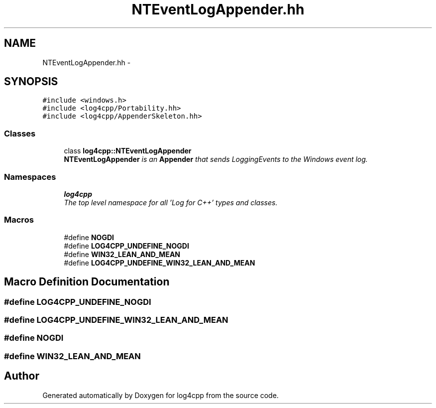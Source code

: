 .TH "NTEventLogAppender.hh" 3 "Thu Dec 30 2021" "Version 1.1" "log4cpp" \" -*- nroff -*-
.ad l
.nh
.SH NAME
NTEventLogAppender.hh \- 
.SH SYNOPSIS
.br
.PP
\fC#include <windows\&.h>\fP
.br
\fC#include <log4cpp/Portability\&.hh>\fP
.br
\fC#include <log4cpp/AppenderSkeleton\&.hh>\fP
.br

.SS "Classes"

.in +1c
.ti -1c
.RI "class \fBlog4cpp::NTEventLogAppender\fP"
.br
.RI "\fI\fBNTEventLogAppender\fP is an \fBAppender\fP that sends LoggingEvents to the Windows event log\&. \fP"
.in -1c
.SS "Namespaces"

.in +1c
.ti -1c
.RI " \fBlog4cpp\fP"
.br
.RI "\fIThe top level namespace for all 'Log for C++' types and classes\&. \fP"
.in -1c
.SS "Macros"

.in +1c
.ti -1c
.RI "#define \fBNOGDI\fP"
.br
.ti -1c
.RI "#define \fBLOG4CPP_UNDEFINE_NOGDI\fP"
.br
.ti -1c
.RI "#define \fBWIN32_LEAN_AND_MEAN\fP"
.br
.ti -1c
.RI "#define \fBLOG4CPP_UNDEFINE_WIN32_LEAN_AND_MEAN\fP"
.br
.in -1c
.SH "Macro Definition Documentation"
.PP 
.SS "#define LOG4CPP_UNDEFINE_NOGDI"

.SS "#define LOG4CPP_UNDEFINE_WIN32_LEAN_AND_MEAN"

.SS "#define NOGDI"

.SS "#define WIN32_LEAN_AND_MEAN"

.SH "Author"
.PP 
Generated automatically by Doxygen for log4cpp from the source code\&.
